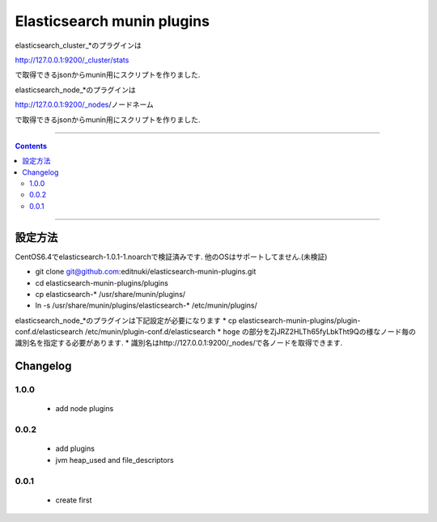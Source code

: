 Elasticsearch munin plugins
==========================================================

elasticsearch_cluster_*のプラグインは

http://127.0.0.1:9200/_cluster/stats

で取得できるjsonからmunin用にスクリプトを作りました.

elasticsearch_node_*のプラグインは

http://127.0.0.1:9200/_nodes/ノードネーム

で取得できるjsonからmunin用にスクリプトを作りました.


====

.. contents::

====

設定方法
-------
CentOS6.4でelasticsearch-1.0.1-1.noarchで検証済みです.
他のOSはサポートしてません.(未検証)

* git clone git@github.com:editnuki/elasticsearch-munin-plugins.git
* cd elasticsearch-munin-plugins/plugins
* cp elasticsearch-* /usr/share/munin/plugins/
* ln -s /usr/share/munin/plugins/elasticsearch-* /etc/munin/plugins/

elasticsearch_node_*のプラグインは下記設定が必要になります
* cp elasticsearch-munin-plugins/plugin-conf.d/elasticsearch /etc/munin/plugin-conf.d/elasticsearch
* ``hoge`` の部分をZjJRZ2HLTh65fyLbkTht9Qの様なノード毎の識別名を指定する必要があります.
* 識別名はhttp://127.0.0.1:9200/_nodes/で各ノードを取得できます.


Changelog
---------

1.0.0
`````

 * add node plugins


0.0.2
`````

 * add plugins

 * jvm heap_used and file_descriptors

0.0.1
`````

 * create first
